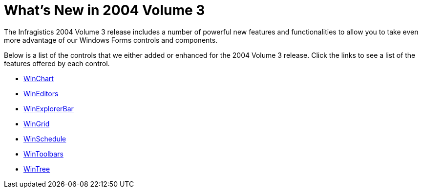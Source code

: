 ﻿////

|metadata|
{
    "name": "win-whats-new-in-2004-volume-3",
    "controlName": [],
    "tags": [],
    "guid": "{95C8735F-6F81-45EC-A38C-919EB962122C}",  
    "buildFlags": [],
    "createdOn": "0001-01-01T00:00:00Z"
}
|metadata|
////

= What's New in 2004 Volume 3

The Infragistics 2004 Volume 3 release includes a number of powerful new features and functionalities to allow you to take even more advantage of our Windows Forms controls and components.

Below is a list of the controls that we either added or enhanced for the 2004 Volume 3 release. Click the links to see a list of the features offered by each control.

* link:winchart-whats-new-2004-3.html[WinChart]
* link:wineditors-whats-new-2004-3.html[WinEditors]
* link:winexplorerbar-whats-new-2004-3.html[WinExplorerBar]
* link:wingrid-whats-new-2004-3.html[WinGrid]
* link:winschedule-whats-new-2004-3.html[WinSchedule]
* link:wintoolbars-whats-new-2004-3.html[WinToolbars]
* link:wintree-whats-new-2004-3.html[WinTree]